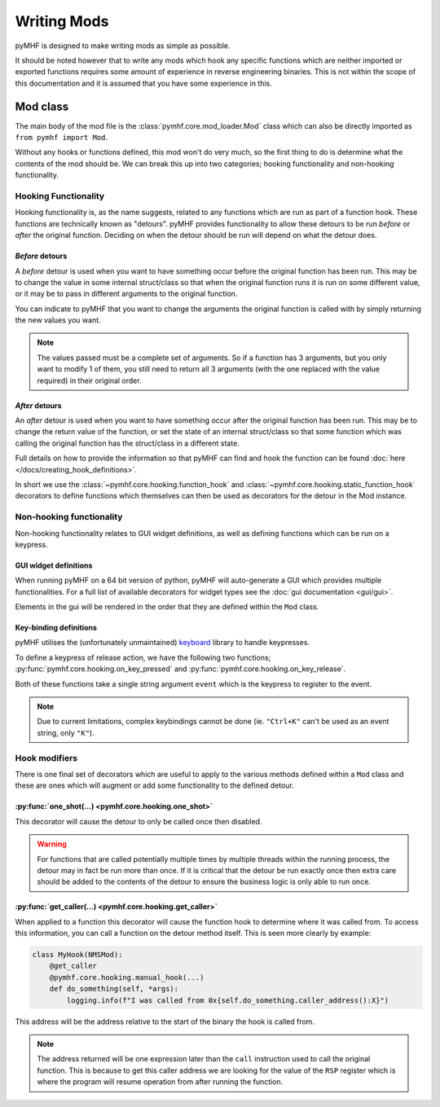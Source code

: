 Writing Mods
============

pyMHF is designed to make writing mods as simple as possible.

It should be noted however that to write any mods which hook any specific functions which are neither imported or exported functions requires some amount of experience in reverse engineering binaries. This is not within the scope of this documentation and it is assumed that you have some experience in this.

Mod class
---------

The main body of the mod file is the :class:`pymhf.core.mod_loader.Mod` class which can also be directly imported as ``from pymhf import Mod``.

Without any hooks or functions defined, this mod won't do very much, so the first thing to do is determine what the contents of the mod should be.
We can break this up into two categories; hooking functionality and non-hooking functionality.

.. _writing_mods_hooking_functionality:

Hooking Functionality
^^^^^^^^^^^^^^^^^^^^^

Hooking functionality is, as the name suggests, related to any functions which are run as part of a function hook. These functions are technically known as "detours".
pyMHF provides functionality to allow these detours to be run *before* or *after* the original function. Deciding on when the detour should be run will depend on what the detour does.

*Before* detours
""""""""""""""""

A *before* detour is used when you want to have something occur before the original function has been run. This may be to change the value in some internal struct/class so that when the original function runs it is run on some different value, or it may be to pass in different arguments to the original function.

You can indicate to pyMHF that you want to change the arguments the original function is called with by simply returning the new values you want.

.. note::
    The values passed must be a complete set of arguments. So if a function has 3 arguments, but you only want to modify 1 of them, you still need to return all 3 arguments (with the one replaced with the value required) in their original order.

*After* detours
"""""""""""""""

An *after* detour is used when you want to have something occur after the original function has been run. This may be to change the return value of the function, or set the state of an internal struct/class so that some function which was calling the original function has the struct/class in a different state.

Full details on how to provide the information so that pyMHF can find and hook the function can be found :doc:`here </docs/creating_hook_definitions>`.

In short we use the :class:`~pymhf.core.hooking.function_hook` and :class:`~pymhf.core.hooking.static_function_hook` decorators to define functions which themselves can then be used as decorators for the detour in the Mod instance.


Non-hooking functionality
^^^^^^^^^^^^^^^^^^^^^^^^^

Non-hooking functionality relates to GUI widget definitions, as well as defining functions which can be run on a keypress.

GUI widget definitions
""""""""""""""""""""""

When running pyMHF on a 64 bit version of python, pyMHF will auto-generate a GUI which provides multiple functionalities. For a full list of available decorators for widget types see the :doc:`gui documentation <gui/gui>`.

Elements in the gui will be rendered in the order that they are defined within the ``Mod`` class.

.. _key-binding-definitions:

Key-binding definitions
"""""""""""""""""""""""

pyMHF utilises the (unfortunately unmaintained) `keyboard <https://github.com/boppreh/keyboard>`_ library to handle keypresses.

To define a keypress of release action, we have the following two functions; :py:func:`pymhf.core.hooking.on_key_pressed` and :py:func:`pymhf.core.hooking.on_key_release`.

Both of these functions take a single string argument ``event`` which is the keypress to register to the event.

.. note::
    Due to current limitations, complex keybindings cannot be done (ie. ``"Ctrl+K"`` can't be used as an event string, only ``"K"``).


Hook modifiers
^^^^^^^^^^^^^^

There is one final set of decorators which are useful to apply to the various methods defined within a ``Mod`` class and these are ones which will augment or add some functionality to the defined detour.

:py:func:`one_shot(...) <pymhf.core.hooking.one_shot>`
""""""""""""""""""""""""""""""""""""""""""""""""""""""

This decorator will cause the detour to only be called once then disabled.

.. warning::
    For functions that are called potentially multiple times by multiple threads within the running process, the detour may in fact be run more than once. If it is critical that the detour be run exactly once then extra care should be added to the contents of the detour to ensure the business logic is only able to run once.

:py:func:`get_caller(...) <pymhf.core.hooking.get_caller>`
""""""""""""""""""""""""""""""""""""""""""""""""""""""""""

When applied to a function this decorator will cause the function hook to determine where it was called from.
To access this information, you can call a function on the detour method itself. This is seen more clearly by example:

.. code-block:: py

    class MyHook(NMSMod):
        @get_caller
        @pymhf.core.hooking.manual_hook(...)
        def do_something(self, *args):
            logging.info(f"I was called from 0x{self.do_something.caller_address():X}")

This address will be the address relative to the start of the binary the hook is called from.

.. note::
    The address returned will be one expression later than the ``call`` instruction used to call the original function. This is because to get this caller address we are looking for the value of the ``RSP`` register which is where the program will resume operation from after running the function.
